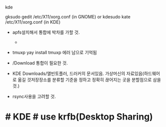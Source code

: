 

kde 
# KRDC(KDE Remote Desktop Client) in Arco 
gksudo gedit /etc/X11/xorg.conf
(in GNOME) or
kdesudo kate /etc/X11/xorg.conf
(in KDE)


- apfs설치해서 통합에 박차를 가할 것.
  - * arco에서 가능하지만 쓰기가 안됨.
   2 aur/linux-apfs-dkms-git 1:r5.277a34e-1 (+2 0.08%) (Installed: 1:r6.2a598f1-1)

- tmuxp
    yay install tmuxp 에러 남으로 기억됨


- /Download 통합이 필요한 것.
- KDE Downloads/앨빈토플러, 드러커의 문서있음. 가상머신의 자료있음(하드웨어로 옮길 것저장장소를 분류할 기준을 정하고 정확히 끊어지는 곳을 분할점으로 삼을 것.)
- rsync사용을 고려할 것.




* # KDE # use krfb(Desktop Sharing)
  :PROPERTIES:
  :ID:       아이디변경-문서생성-과정-절차5
  :END:
